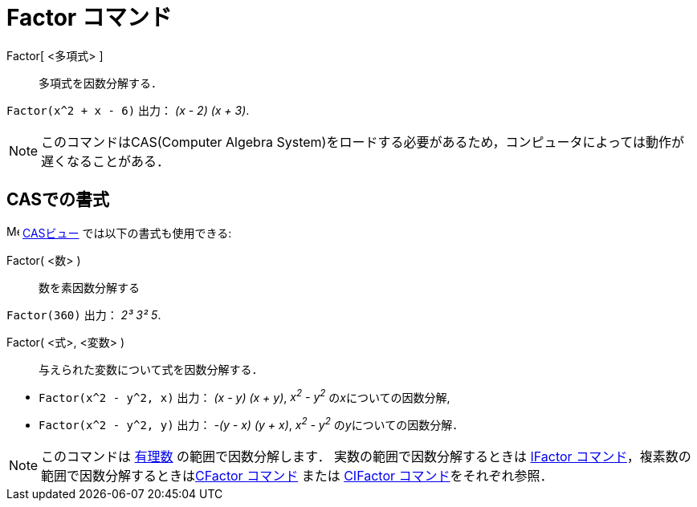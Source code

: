 = Factor コマンド
:page-en: commands/Factor
ifdef::env-github[:imagesdir: /ja/modules/ROOT/assets/images]

Factor[ <多項式> ]::
  多項式を因数分解する．

[EXAMPLE]
====

`++Factor(x^2 + x - 6)++` 出力： _(x - 2) (x + 3)_.

====

[NOTE]
====

このコマンドはCAS(Computer Algebra System)をロードする必要があるため，コンピュータによっては動作が遅くなることがある．

====

== CASでの書式

image:16px-Menu_view_cas.svg.png[Menu view cas.svg,width=16,height=16] xref:/CASビュー.adoc[CASビュー]
では以下の書式も使用できる:

Factor( <数> )::
  数を素因数分解する

[EXAMPLE]
====

`++Factor(360)++` 出力： _2³ 3² 5_.

====

Factor( <式>, <変数> )::
  与えられた変数について式を因数分解する．

[EXAMPLE]
====

* `++Factor(x^2 - y^2, x)++` 出力： _(x - y) (x + y)_, _x^2^ - y^2^_ の__x__についての因数分解,
* `++Factor(x^2 - y^2, y)++` 出力： _-(y - x) (y + x)_, _x^2^ - y^2^_ の__y__についての因数分解．

====

[NOTE]
====

このコマンドは https://ja.wikipedia.org/wiki/%E6%9C%89%E7%90%86%E6%95%B0[有理数] の範囲で因数分解します．
実数の範囲で因数分解するときは xref:/commands/IFactor.adoc[IFactor
コマンド]，複素数の範囲で因数分解するときはxref:/commands/CFactor.adoc[CFactor コマンド] または
xref:/commands/CIFactor.adoc[CIFactor コマンド]をそれぞれ参照．

====
